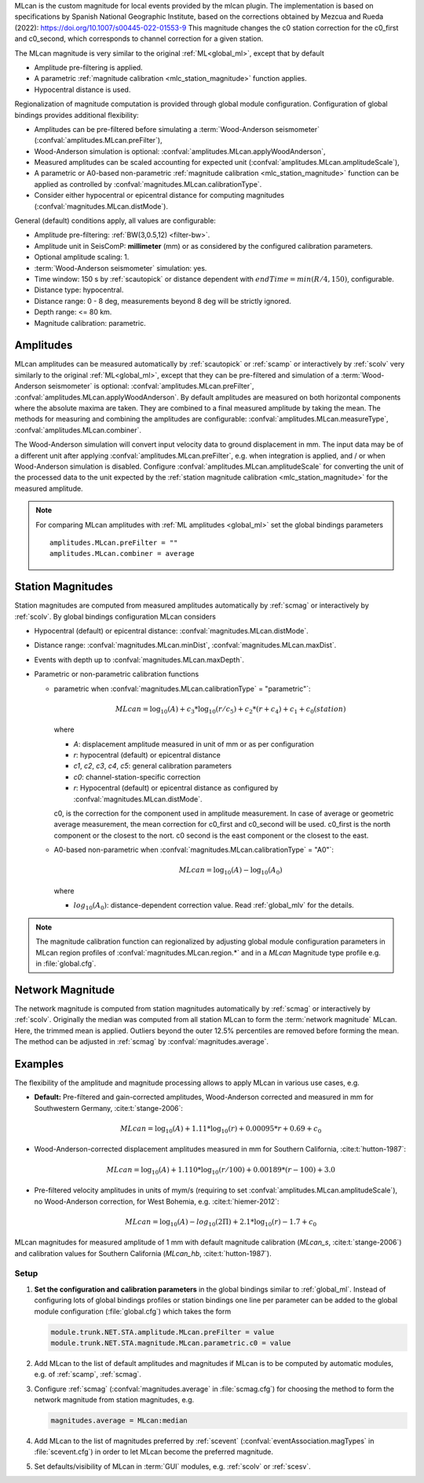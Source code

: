 MLcan is the custom magnitude for local events provided by the mlcan plugin.
The implementation is based on specifications by Spanish National Geographic Institute,
based on the corrections obtained by Mezcua and Rueda (2022): 
https://doi.org/10.1007/s00445-022-01553-9
This magnitude changes the c0 station correction for the c0_first
and c0_second, which corresponds to channel correction for a given station. 

The MLcan magnitude is very similar to the original :ref:`ML<global_ml>`,
except that by default

* Amplitude pre-filtering is applied.
* A parametric :ref:`magnitude calibration <mlc_station_magnitude>` function
  applies.
* Hypocentral distance is used.

Regionalization of magnitude computation is provided through global module
configuration.
Configuration of global bindings provides additional flexibility:

* Amplitudes can be pre-filtered before simulating a :term:`Wood-Anderson seismometer`
  (:confval:`amplitudes.MLcan.preFilter`),
* Wood-Anderson simulation is optional:
  :confval:`amplitudes.MLcan.applyWoodAnderson`,
* Measured amplitudes can be scaled accounting for expected unit
  (:confval:`amplitudes.MLcan.amplitudeScale`),
* A parametric or A0-based non-parametric
  :ref:`magnitude calibration <mlc_station_magnitude>`
  function can be applied as controlled by
  :confval:`magnitudes.MLcan.calibrationType`.
* Consider either hypocentral or epicentral distance for computing magnitudes
  (:confval:`magnitudes.MLcan.distMode`).

General (default) conditions apply, all values are configurable:

* Amplitude pre-filtering: :ref:`BW(3,0.5,12) <filter-bw>`.
* Amplitude unit in SeisComP: **millimeter** (mm) or as considered by the
  configured calibration parameters.
* Optional amplitude scaling: 1.
* :term:`Wood-Anderson seismometer` simulation: yes.
* Time window: 150 s by :ref:`scautopick` or distance dependent
  with :math:`endTime = min(R / 4, 150)`, configurable.
* Distance type: hypocentral.
* Distance range: 0 - 8 deg, measurements beyond 8 deg will be
  strictly ignored.
* Depth range: <= 80 km.
* Magnitude calibration: parametric.


Amplitudes
----------

MLcan amplitudes can be measured automatically by :ref:`scautopick` or :ref:`scamp`
or interactively by :ref:`scolv` very similarly to the original :ref:`ML<global_ml>`,
except that they can be pre-filtered and simulation of a :term:`Wood-Anderson seismometer`
is optional: :confval:`amplitudes.MLcan.preFilter`,
:confval:`amplitudes.MLcan.applyWoodAnderson`.
By default amplitudes are measured on both horizontal components where the
absolute maxima are taken. They are combined to a final measured amplitude by
taking the mean. The methods for measuring and combining the amplitudes are
configurable:
:confval:`amplitudes.MLcan.measureType`, :confval:`amplitudes.MLcan.combiner`.

The Wood-Anderson simulation will convert input velocity data to ground
displacement in mm. The input data may be of a different unit after applying
:confval:`amplitudes.MLcan.preFilter`, e.g. when integration is applied, and / or
when Wood-Anderson simulation is disabled. Configure
:confval:`amplitudes.MLcan.amplitudeScale` for converting the unit of the
processed data to the unit expected by the
:ref:`station magnitude calibration <mlc_station_magnitude>` for the measured
amplitude.

.. note::

   For comparing MLcan amplitudes with :ref:`ML amplitudes <global_ml>` set the
   global bindings parameters ::

      amplitudes.MLcan.preFilter = ""
      amplitudes.MLcan.combiner = average


.. _mlc_station_magnitude:

Station Magnitudes
------------------

Station magnitudes are computed from measured amplitudes automatically by
:ref:`scmag`
or interactively by :ref:`scolv`. By global bindings configuration MLcan considers

* Hypocentral (default) or epicentral distance: :confval:`magnitudes.MLcan.distMode`.
* Distance range: :confval:`magnitudes.MLcan.minDist`, :confval:`magnitudes.MLcan.maxDist`.
* Events with depth up to :confval:`magnitudes.MLcan.maxDepth`.
* Parametric or non-parametric calibration functions

  * parametric when :confval:`magnitudes.MLcan.calibrationType` = "parametric"`:

    .. math::

       MLcan = \log_{10}(A) + c_3 * \log_{10}(r/c_5) + c_2 * (r + c_4) + c_1 + c_0(station)

    where

    * *A*: displacement amplitude measured in unit of mm or as per configuration
    * *r*: hypocentral (default) or epicentral distance
    * *c1*, *c2*, *c3*, *c4*, *c5*: general calibration parameters
    * *c0*: channel-station-specific correction
    * *r*: Hypocentral (default) or epicentral distance as configured by
      :confval:`magnitudes.MLcan.distMode`.
    
    c0, is the correction for the component used in amplitude measurement. In case of average or 
    geometric average measurement, the mean correction for c0_first and c0_second will be used. 
    c0_first is the north component or the closest to the nort. c0 second is the east component
    or the closest to the east. 

  * A0-based non-parametric when :confval:`magnitudes.MLcan.calibrationType` = "A0"`:

    .. math::

       MLcan = \log_{10}(A) - \log_{10}(A_0)

    where

    * :math:`log_{10}(A_0)`: distance-dependent correction value. Read
      :ref:`global_mlv` for the details.

.. note::

   The magnitude calibration function can regionalized by adjusting global module
   configuration parameters in MLcan region profiles of
   :confval:`magnitudes.MLcan.region.*` and in a *MLcan* Magnitude type profile e.g.
   in :file:`global.cfg`.


Network Magnitude
-----------------

The network magnitude is computed from station magnitudes automatically by
:ref:`scmag` or interactively by :ref:`scolv`.
Originally the median was computed from all station MLcan to form the
:term:`network magnitude` MLcan. Here, the trimmed mean is applied. Outliers
beyond the outer 12.5% percentiles are removed before forming the mean. The
method can be adjusted in :ref:`scmag` by :confval:`magnitudes.average`.


Examples
--------

The flexibility of the amplitude and magnitude processing allows to apply MLcan
in various use cases, e.g.

* **Default:** Pre-filtered and gain-corrected amplitudes, Wood-Anderson
  corrected and measured in mm for Southwestern Germany, :cite:t:`stange-2006`:

  .. math::

     MLcan = \log_{10}(A) + 1.11 * \log_{10}(r) + 0.00095 * r + 0.69 + c_0

* Wood-Anderson-corrected displacement amplitudes measured in mm for
  Southern California, :cite:t:`hutton-1987`:

  .. math::

     MLcan = \log_{10}(A) + 1.110 * \log_{10}(r / 100) + 0.00189 * (r - 100) + 3.0

* Pre-filtered velocity amplitudes in units of mym/s (requiring to set
  :confval:`amplitudes.MLcan.amplitudeScale`), no Wood-Anderson correction,
  for West Bohemia, e.g. :cite:t:`hiemer-2012`:

  .. math::

     MLcan = \log_{10}(A) - log_{10}(2\Pi) + 2.1 * \log_{10}(r) - 1.7 + c_0

.. figure:: media/magnitude-calibrations_MLcan_s_MLcan_hb.png
   :align: center
   :width: 18cm

   MLcan magnitudes for measured amplitude of 1 mm with default magnitude
   calibration (*MLcan_s*, :cite:t:`stange-2006`) and calibration values for Southern
   California (*MLcan_hb*, :cite:t:`hutton-1987`).


Setup
=====

#. **Set the configuration and calibration parameters** in the global bindings
   similar
   to :ref:`global_ml`. Instead of configuring lots of global bindings profiles
   or station bindings one line per parameter can be added to the global module
   configuration (:file:`global.cfg`) which takes the form

   .. code-block:: params

      module.trunk.NET.STA.amplitude.MLcan.preFilter = value
      module.trunk.NET.STA.magnitude.MLcan.parametric.c0 = value

#. Add MLcan to the list of default amplitudes and magnitudes if MLcan is to be
   computed by automatic modules, e.g. of :ref:`scamp`, :ref:`scmag`.
#. Configure :ref:`scmag` (:confval:`magnitudes.average` in :file:`scmag.cfg`)
   for choosing the method to form the
   network magnitude from station magnitudes, e.g.

   .. code-block:: params

      magnitudes.average = MLcan:median

#. Add MLcan to the list of magnitudes preferred by :ref:`scevent`
   (:confval:`eventAssociation.magTypes` in :file:`scevent.cfg`) in order to let
   MLcan become the preferred magnitude.
#. Set defaults/visibility of MLcan in :term:`GUI` modules, e.g. :ref:`scolv`
   or :ref:`scesv`.
